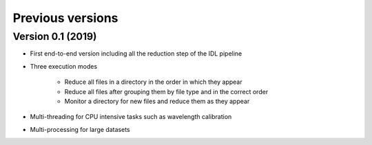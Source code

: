 .. _versions:

=================
Previous versions
=================

Version 0.1 (2019)
------------------

* First end-to-end version including all the reduction step of the IDL pipeline
* Three execution modes

   * Reduce all files in a directory in the order in which they appear
   * Reduce all files after grouping them by file type and in the correct order
   * Monitor a directory for new files and reduce them as they appear

* Multi-threading for CPU intensive tasks such as wavelength calibration
* Multi-processing for large datasets

